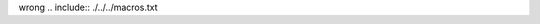 wrong .. include:: ./../../macros.txt

..
    This test is raising a rst003 error because the word wrong is not allowed
    ahead of the include
